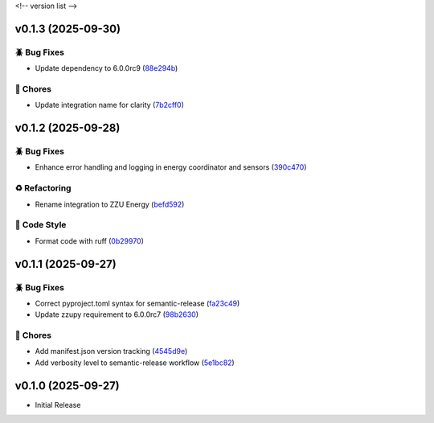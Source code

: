 .. _changelog:

<!-- version list -->

.. _changelog-v0.1.3:

v0.1.3 (2025-09-30)
===================

🪲 Bug Fixes
------------

* Update dependency to 6.0.0rc9 (`88e294b`_)

🧹 Chores
---------

* Update integration name for clarity (`7b2cff0`_)

.. _7b2cff0: https://github.com/Illustar0/ha-zzu-energy/commit/7b2cff00c343051ef16215693171f00a7bec8ca6
.. _88e294b: https://github.com/Illustar0/ha-zzu-energy/commit/88e294b28ff1ab8882cc1560021a5dfe36136ed8


.. _changelog-v0.1.2:

v0.1.2 (2025-09-28)
===================

🪲 Bug Fixes
------------

* Enhance error handling and logging in energy coordinator and sensors (`390c470`_)

♻️ Refactoring
---------------

* Rename integration to ZZU Energy (`befd592`_)

🎨 Code Style
-------------

* Format code with ruff (`0b29970`_)

.. _0b29970: https://github.com/Illustar0/ha-zzu-energy/commit/0b29970c94bc1e566e29cdd22ce6837e756920f9
.. _390c470: https://github.com/Illustar0/ha-zzu-energy/commit/390c470ebafd6e6eff587f51ce25bc873846cccd
.. _befd592: https://github.com/Illustar0/ha-zzu-energy/commit/befd5926b6738a635804994f8ba6a724ed4b1321


.. _changelog-v0.1.1:

v0.1.1 (2025-09-27)
===================

🪲 Bug Fixes
------------

* Correct pyproject.toml syntax for semantic-release (`fa23c49`_)

* Update zzupy requirement to 6.0.0rc7 (`98b2630`_)

🧹 Chores
---------

* Add manifest.json version tracking (`4545d9e`_)

* Add verbosity level to semantic-release workflow (`5e1bc82`_)

.. _4545d9e: https://github.com/Illustar0/ha-zzu-energy/commit/4545d9e9e2d8b57b686161974fa938000b959129
.. _5e1bc82: https://github.com/Illustar0/ha-zzu-energy/commit/5e1bc820aa72d1d58e0119c9e260adedbf428004
.. _98b2630: https://github.com/Illustar0/ha-zzu-energy/commit/98b263084eaffdf249e164bd92e067833a9804cf
.. _fa23c49: https://github.com/Illustar0/ha-zzu-energy/commit/fa23c49ebc87bc33d79f533e220981336cd0d392


.. _changelog-v0.1.0:

v0.1.0 (2025-09-27)
===================

* Initial Release
